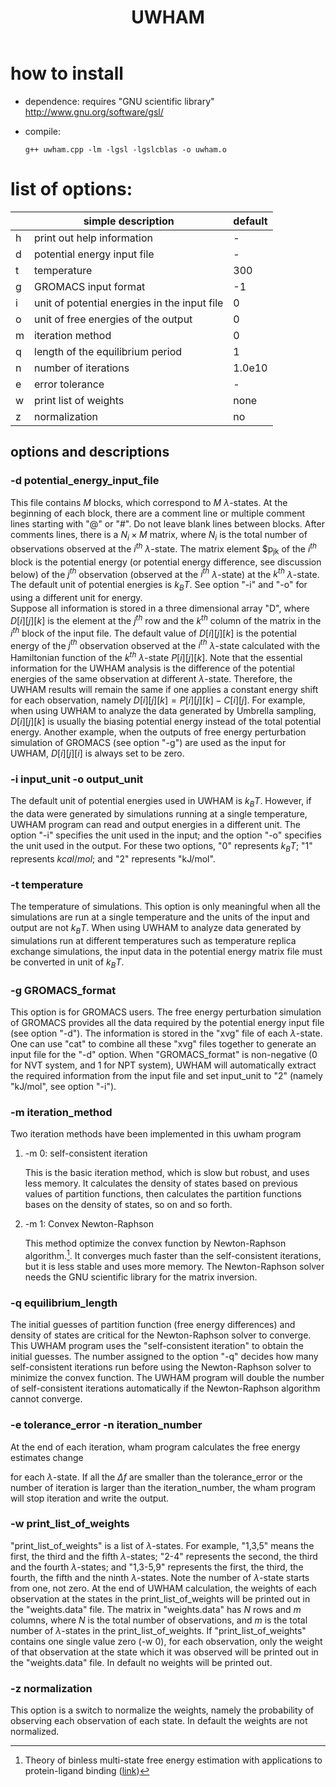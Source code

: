 #+OPTIONS: ^:nil
#+TITLE: UWHAM

* how to install
  - dependence: requires "GNU scientific library"\\
	http://www.gnu.org/software/gsl/
  - compile:
	#+BEGIN_SRC 
	g++ uwham.cpp -lm -lgsl -lgslcblas -o uwham.o	
	#+END_SRC
	
* list of options:
  #+ATTR_HTML: :border 2 :rules all :frame border
  |---+----------------------------------------------+---------|
  |   | simple description                           | default |
  |---+----------------------------------------------+---------|
  | h | print out help information                   |       - |
  | d | potential energy input file                  |       - |
  | t | temperature                                  |     300 |
  | g | GROMACS input format                         |      -1 |
  | i | unit of potential energies in the input file |       0 |
  | o | unit of free energies of the output          |       0 |
  | m | iteration method                             |       0 |
  | q | length of the equilibrium period             |       1 |
  | n | number of iterations                         |  1.0e10 |
  | e | error tolerance                              |       - |
  | w | print list of weights                        |    none |
  | z | normalization                                |      no |
  |---+----------------------------------------------+---------|


** options and descriptions
*** -d potential_energy_input_file
    This file contains $M$ blocks, which correspond to $M$ \(\lambda\)-states. At the beginning of each block, there are a
    comment line or multiple comment lines starting with "@" or "#". Do not leave blank lines between blocks. After
    comments lines, there is a $N_i \times M$ matrix, where $N_i$ is the total number of observations observed at the
    $i^{th}$ \(\lambda\)-state. The matrix element $p_{jk} of the $i^{th}$ block is the potential energy (or potential
    energy difference, see discussion below) of the $j^{th}$ observation (observed at the $i^{th}$ \(\lambda\)-state) at the
    $k^{th}$ \(\lambda\)-state. The default unit of potential energies is $k_B T$. See option "-i" and "-o" for using a
    different unit for energy.\\
	Suppose all information is stored in a three dimensional array "D", where $D[i][j][k]$ is the element at the
    $j^{th}$ row and the $k^{th}$ column of the matrix in the $i^{th}$ block of the input file. The default value of
    $D[i][j][k]$ is the potential energy of the $j^{th}$ observation observed at the $i^{th}$ \(\lambda\)-state
    calculated with the Hamiltonian function of the $k^{th}$ \(\lambda\)-state $P[i][j][k]$. Note that the essential
    information for the UWHAM analysis is the difference of the potential energies of the same observation at different
    \(\lambda\)-state. Therefore, the UWHAM results will remain the same if one applies a constant energy shift for each
    observation, namely $D[i][j][k] = P[i][j][k] - C[i][j]$. For example, when using UWHAM to analyze the data generated
    by Umbrella sampling, $D[i][j][k]$ is usually the biasing potential energy instead of the total potential
    energy. Another example, when the outputs of free energy perturbation simulation of GROMACS (see option "-g") are
    used as the input for UWHAM, $D[i][j][i]$ is always set to be zero.

*** -i input_unit -o output_unit
    The default unit of potential energies used in UWHAM is $k_B T$. However, if the data were generated by simulations
    running at a single temperature, UWHAM program can read and output energies in a different unit. The option "-i"
    specifies the unit used in the input; and the option "-o" specifies the unit used in the output. For these two
    options, "0" represents $k_B T$; "1" represents $kcal/mol$; and "2" represents "kJ/mol".

*** -t temperature
    The temperature of simulations. This option is only meaningful when all the simulations are run at a single
    temperature and the units of the input and output are not $k_B T$. When using UWHAM to analyze data generated by
    simulations run at different temperatures such as temperature replica exchange simulations, the input data in the
    potential energy matrix file must be converted in unit of $k_B T$.

*** -g GROMACS_format
    This option is for GROMACS users. The free energy perturbation simulation of GROMACS provides all the data required
    by the potential energy input file (see option "-d"). The information is stored in the "xvg" file of each
    \(\lambda\)-state. One can use "cat" to combine all these "xvg" files together to generate an input file for the "-d"
    option. When "GROMACS_format" is non-negative (0 for NVT system, and 1 for NPT system), UWHAM will automatically
    extract the required information from the input file and set input_unit to "2" (namely "kJ/mol", see option "-i").

*** -m iteration_method
    Two iteration methods have been implemented in this uwham program
**** -m 0: self-consistent iteration 
     This is the basic iteration method, which is slow but robust, and uses less memory. It calculates the density of states
     based on previous values of partition functions, then calculates the partition functions bases on the density of
     states, so on and so forth.
**** -m 1: Convex Newton-Raphson 
     This method optimize the convex function by Newton-Raphson algorithm.[fn:1]. It converges much faster than the
     self-consistent iterations, but it is less stable and uses more memory. The Newton-Raphson solver needs the GNU
     scientific library for the matrix inversion.

*** -q equilibrium_length
    The initial guesses of partition function (free energy differences) and density of states are critical for the
    Newton-Raphson solver to converge. This UWHAM program uses the "self-consistent iteration" to obtain the initial
    guesses. The number assigned to the option "-q" decides how many self-consistent iterations run before using the
    Newton-Raphson solver to minimize the convex function. The UWHAM program will double the number of self-consistent
    iterations automatically if the Newton-Raphson algorithm cannot converge.

*** -e tolerance_error -n iteration_number
    At the end of each iteration, wham program calculates the free energy estimates change
    \begin{equation}
    \Delta f = \frac {|f_{new} - f_{old}|}{f_{old}} \,.
    \end{equation}
	for each \(\lambda\)-state. If all the $\Delta f$ are smaller than the tolerance_error or the number of iteration is
    larger than the iteration_number, the wham program will stop iteration and write the output.

*** -w print_list_of_weights
    "print_list_of_weights" is a list of \(\lambda\)-states. For example, "1,3,5" means the first, the third and the fifth
    \(\lambda\)-states; "2-4" represents the second, the third and the fourth \(\lambda\)-states; and "1,3-5,9"
    represents the first, the third, the fourth, the fifth and the ninth \(\lambda\)-states. Note the number of
    \(\lambda\)-state starts from one, not zero. At the end of UWHAM calculation, the weights of each observation at the
    states in the print_list_of_weights will be printed out in the "weights.data" file. The matrix in "weights.data" has
    $N$ rows and $m$ columns, where $N$ is the total number of observations, and $m$ is the total number of
    \(\lambda\)-states in the print_list_of_weights. If "print_list_of_weights" contains one single value zero (-w 0),
    for each observation, only the weight of that observation at the state which it was observed will be printed out in
    the "weights.data" file. In default no weights will be printed out.

*** -z normalization
    This option is a switch to normalize the weights, namely the probability of observing each observation of each
    state. In default the weights are not normalized.
    
[fn:1] Theory of binless multi-state free energy estimation with applications to protein-ligand binding ([[http://aip.scitation.org/doi/10.1063/1.3701175][link]])
